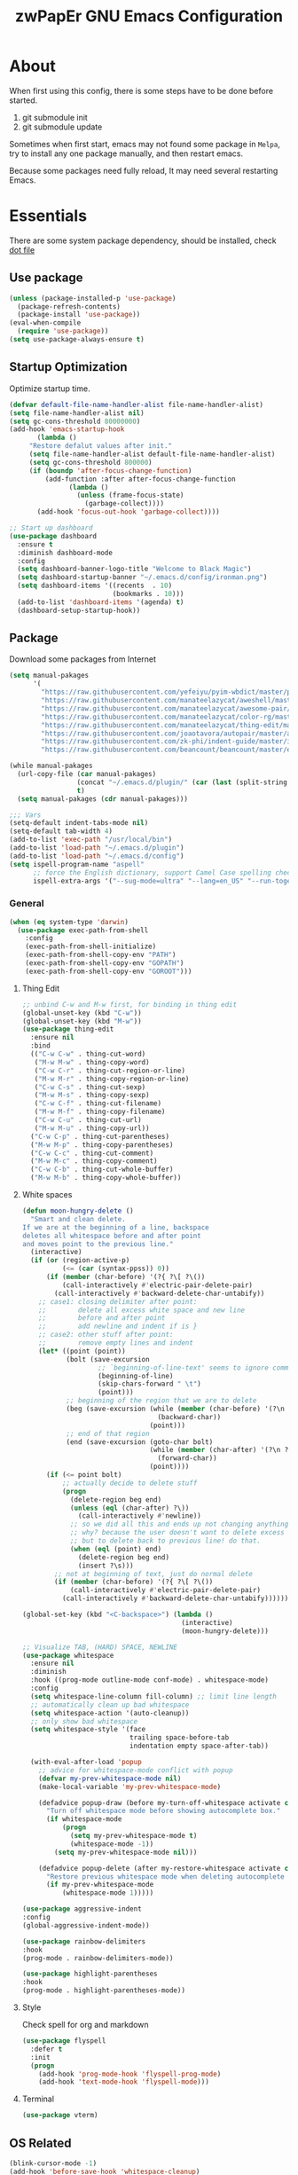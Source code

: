 #+TITLE: zwPapEr GNU Emacs Configuration

* About

When first using this config, there is some steps have to be done before started.

1. git submodule init
2. git submodule update

Sometimes when first start, emacs may not found some package in =Melpa=,
try to install any one package manually, and then restart emacs.

Because some packages need fully reload, It may need several restarting Emacs.


* Essentials

  There are some system package dependency, should be installed, check [[https://github.com/zwpaper/dotfile][dot file]]

** Use package

#+begin_src emacs-lisp
  (unless (package-installed-p 'use-package)
    (package-refresh-contents)
    (package-install 'use-package))
  (eval-when-compile
    (require 'use-package))
  (setq use-package-always-ensure t)
#+end_src


** Startup Optimization

   Optimize startup time.

#+BEGIN_SRC emacs-lisp
  (defvar default-file-name-handler-alist file-name-handler-alist)
  (setq file-name-handler-alist nil)
  (setq gc-cons-threshold 80000000)
  (add-hook 'emacs-startup-hook
         (lambda ()
       "Restore defalut values after init."
       (setq file-name-handler-alist default-file-name-handler-alist)
       (setq gc-cons-threshold 800000)
       (if (boundp 'after-focus-change-function)
           (add-function :after after-focus-change-function
                 (lambda ()
                   (unless (frame-focus-state)
                     (garbage-collect))))
         (add-hook 'focus-out-hook 'garbage-collect))))

  ;; Start up dashboard
  (use-package dashboard
    :ensure t
    :diminish dashboard-mode
    :config
    (setq dashboard-banner-logo-title "Welcome to Black Magic")
    (setq dashboard-startup-banner "~/.emacs.d/config/ironman.png")
    (setq dashboard-items '((recents  . 10)
                            (bookmarks . 10)))
    (add-to-list 'dashboard-items '(agenda) t)
    (dashboard-setup-startup-hook))
#+END_SRC

** Package

   Download some packages from Internet

#+begin_src emacs-lisp
  (setq manual-pakages
        '(
          "https://raw.githubusercontent.com/yefeiyu/pyim-wbdict/master/pyim-wbdict-qingge.pyim"
          "https://raw.githubusercontent.com/manateelazycat/aweshell/master/aweshell.el"
          "https://raw.githubusercontent.com/manateelazycat/awesome-pair/master/awesome-pair.el"
          "https://raw.githubusercontent.com/manateelazycat/color-rg/master/color-rg.el"
          "https://raw.githubusercontent.com/manateelazycat/thing-edit/master/thing-edit.el"
          "https://raw.githubusercontent.com/joaotavora/autopair/master/autopair.el"
          "https://raw.githubusercontent.com/zk-phi/indent-guide/master/indent-guide.el"
          "https://raw.githubusercontent.com/beancount/beancount/master/editors/emacs/beancount.el"))

  (while manual-pakages
    (url-copy-file (car manual-pakages)
                   (concat "~/.emacs.d/plugin/" (car (last (split-string (car manual-pakages) "/"))))
                   t)
    (setq manual-pakages (cdr manual-pakages)))

  ;;; Vars
  (setq-default indent-tabs-mode nil)
  (setq-default tab-width 4)
  (add-to-list 'exec-path "/usr/local/bin")
  (add-to-list 'load-path "~/.emacs.d/plugin")
  (add-to-list 'load-path "~/.emacs.d/config")
  (setq ispell-program-name "aspell"
        ;; force the English dictionary, support Camel Case spelling check (tested with aspell 0.6)
        ispell-extra-args '("--sug-mode=ultra" "--lang=en_US" "--run-together"))
#+end_src


*** General

#+begin_src emacs-lisp
  (when (eq system-type 'darwin)
    (use-package exec-path-from-shell
      :config
      (exec-path-from-shell-initialize)
      (exec-path-from-shell-copy-env "PATH")
      (exec-path-from-shell-copy-env "GOPATH")
      (exec-path-from-shell-copy-env "GOROOT")))
#+end_src

**** Thing Edit
#+begin_src emacs-lisp
  ;; unbind C-w and M-w first, for binding in thing edit
  (global-unset-key (kbd "C-w"))
  (global-unset-key (kbd "M-w"))
  (use-package thing-edit
    :ensure nil
    :bind
    (("C-w C-w" . thing-cut-word)
     ("M-w M-w" . thing-copy-word)
     ("C-w C-r" . thing-cut-region-or-line)
     ("M-w M-r" . thing-copy-region-or-line)
     ("C-w C-s" . thing-cut-sexp)
     ("M-w M-s" . thing-copy-sexp)
     ("C-w C-f" . thing-cut-filename)
     ("M-w M-f" . thing-copy-filename)
     ("C-w C-u" . thing-cut-url)
     ("M-w M-u" . thing-copy-url))
    ("C-w C-p" . thing-cut-parentheses)
    ("M-w M-p" . thing-copy-parentheses)
    ("C-w C-c" . thing-cut-comment)
    ("M-w M-c" . thing-copy-comment)
    ("C-w C-b" . thing-cut-whole-buffer)
    ("M-w M-b" . thing-copy-whole-buffer))
#+end_src

**** White spaces
#+begin_src emacs-lisp
  (defun moon-hungry-delete ()
    "Smart and clean delete.
  If we are at the beginning of a line, backspace
  deletes all whitespace before and after point
  and moves point to the previous line."
    (interactive)
    (if (or (region-active-p)
            (<= (car (syntax-ppss)) 0))
        (if (member (char-before) '(?{ ?\[ ?\())
            (call-interactively #'electric-pair-delete-pair)
          (call-interactively #'backward-delete-char-untabify))
      ;; case1: closing delimiter after point:
      ;;        delete all excess white space and new line
      ;;        before and after point
      ;;        add newline and indent if is }
      ;; case2: other stuff after point:
      ;;        remove empty lines and indent
      (let* ((point (point))
             (bolt (save-excursion
                     ;; `beginning-of-line-text' seems to ignore comment for some reason,
                     (beginning-of-line)
                     (skip-chars-forward " \t")
                     (point)))
             ;; beginning of the region that we are to delete
             (beg (save-excursion (while (member (char-before) '(?\n ?\s ?\t))
                                    (backward-char))
                                  (point)))
             ;; end of that region
             (end (save-excursion (goto-char bolt)
                                  (while (member (char-after) '(?\n ?\s ?\t))
                                    (forward-char))
                                  (point))))
        (if (<= point bolt)
            ;; actually decide to delete stuff
            (progn
              (delete-region beg end)
              (unless (eql (char-after) ?\))
                (call-interactively #'newline))
              ;; so we did all this and ends up not changing anything
              ;; why? because the user doesn't want to delete excess white space,
              ;; but to delete back to previous line! do that.
              (when (eql (point) end)
                (delete-region beg end)
                (insert ?\s)))
          ;; not at beginning of text, just do normal delete
          (if (member (char-before) '(?{ ?\[ ?\())
              (call-interactively #'electric-pair-delete-pair)
            (call-interactively #'backward-delete-char-untabify))))))

  (global-set-key (kbd "<C-backspace>") (lambda ()
                                          (interactive)
                                          (moon-hungry-delete)))

  ;; Visualize TAB, (HARD) SPACE, NEWLINE
  (use-package whitespace
    :ensure nil
    :diminish
    :hook ((prog-mode outline-mode conf-mode) . whitespace-mode)
    :config
    (setq whitespace-line-column fill-column) ;; limit line length
    ;; automatically clean up bad whitespace
    (setq whitespace-action '(auto-cleanup))
    ;; only show bad whitespace
    (setq whitespace-style '(face
                             trailing space-before-tab
                             indentation empty space-after-tab))

    (with-eval-after-load 'popup
      ;; advice for whitespace-mode conflict with popup
      (defvar my-prev-whitespace-mode nil)
      (make-local-variable 'my-prev-whitespace-mode)

      (defadvice popup-draw (before my-turn-off-whitespace activate compile)
        "Turn off whitespace mode before showing autocomplete box."
        (if whitespace-mode
            (progn
              (setq my-prev-whitespace-mode t)
              (whitespace-mode -1))
          (setq my-prev-whitespace-mode nil)))

      (defadvice popup-delete (after my-restore-whitespace activate compile)
        "Restore previous whitespace mode when deleting autocomplete box."
        (if my-prev-whitespace-mode
            (whitespace-mode 1)))))

  (use-package aggressive-indent
  :config
  (global-aggressive-indent-mode))

  (use-package rainbow-delimiters
  :hook
  (prog-mode . rainbow-delimiters-mode))

  (use-package highlight-parentheses
  :hook
  (prog-mode . highlight-parentheses-mode))
#+end_src

**** Style

     Check spell for org and markdown

#+BEGIN_SRC emacs-lisp
  (use-package flyspell
    :defer t
    :init
    (progn
      (add-hook 'prog-mode-hook 'flyspell-prog-mode)
      (add-hook 'text-mode-hook 'flyspell-mode)))
#+END_SRC

**** Terminal

#+begin_src emacs-lisp
  (use-package vterm)
#+end_src

** OS Related
#+begin_src emacs-lisp
  (blink-cursor-mode -1)
  (add-hook 'before-save-hook 'whitespace-cleanup)
  (setq ad-redefinition-action 'accept)

  ;; Use UTF-8 as much as possible with unix line endings
  (prefer-coding-system 'utf-8)
  (set-default-coding-systems 'utf-8)
  (set-terminal-coding-system 'utf-8)
  (set-keyboard-coding-system 'utf-8)
  (set-selection-coding-system 'utf-8)
  (setq locale-coding-system 'utf-8)
  ;; Treat clipboard input as UTF-8 string first; compound text next, etc.
  (when (display-graphic-p)
    (setq x-select-request-type '(UTF8_STRING COMPOUND_TEXT TEXT STRING)))

  ;; Always have a new line at the end of a file
  (setq require-final-newline t)

  ;; When buffer is closed, saves the cursor location
  (save-place-mode 1)

  ;; Real emacs knights don't use shift to mark things
  (setq shift-select-mode nil)

  ;; Real emacs knights don't use shift to mark things
  (setq shift-select-mode nil)

  ;; Garbage collect when Emacs is not in focus
  (add-hook 'focus-out-hook #'garbage-collect)

  ;; Merge system clipboard with Emacs
  (setq-default select-enable-clipboard t)

  ;; Prevent Extraneous Tabs
  (setq-default indent-tabs-mode nil)

  ;; Use iBuffer instead of Buffer List
  (global-set-key (kbd "C-x C-b") 'ibuffer)

  ;; Truncate lines
  (global-set-key (kbd "C-x C-!") 'toggle-truncate-lines)

  ;; Move the custom-set-variables to a different files
  (setq custom-file "~/.emacs.d/custom-file.el")
  (load custom-file 'noerror)
#+end_src

*** macOS
#+begin_src emacs-lisp
  (when (display-graphic-p)
    (menu-bar-mode     -1)
    (toggle-scroll-bar -1)
    (tool-bar-mode     -1)
    (tooltip-mode      -1)
    (add-to-list 'default-frame-alist '(ns-transparent-titlebar . t))
    (add-to-list 'default-frame-alist '(ns-appearance . dark)) ;; assuming you are using a dark theme
    (setq ns-use-proxy-icon nil)
    (setq frame-title-format nil))
#+end_src

-----

** Hydra
#+begin_src emacs-lisp
  (use-package init-hydra
    :load-path "config"
    :ensure nil)
#+end_src

** Snails
#+begin_src emacs-lisp
  (use-package snails
    :ensure nil
    :load-path "plugin/snails"
    :bind
    (:map global-map
          ("C-x C-a" . snails)))
#+end_src

** Funny Skins
#+begin_src emacs-lisp
  (use-package emojify
    :config
    (add-hook 'org-mode-hook #'emojify-mode))
  (use-package doom-modeline
    :config
    :hook
    (after-init . doom-modeline-init))
  (use-package nyan-mode
    :hook
    (after-init . nyan-mode))
  (use-package doom-themes
    :config
    ;; Global settings (defaults)
    (setq doom-themes-enable-bold t    ; if nil, bold is universally disabled
          doom-themes-enable-italic t) ; if nil, italics is universally disabled
    (load-theme 'doom-one t)

    ;; Enable flashing mode-line on errors
    (doom-themes-visual-bell-config)

    ;; Enable custom neotree theme (all-the-icons must be installed!)
    (doom-themes-neotree-config)
    ;; or for treemacs users
    (setq doom-themes-treemacs-theme "doom-colors") ; use the colorful treemacs theme
    (doom-themes-treemacs-config)

    ;; Corrects (and improves) org-mode's native fontification.
    (doom-themes-org-config))
#+end_src

*** Tab
#+begin_src emacs-lisp
  (use-package awesome-tab
    :ensure nil
    :commands (awesome-tab-mode)
    :load-path "plugin/awesome-tab"
    :init
    (defhydra hydra-tab (
                         :pre (awesome-tab-mode t)
                         :post (awesome-tab-mode -1))
      "
   ^^^^Fast Move             ^^^^Tab                    ^^Search            ^^Misc
  -^^^^--------------------+-^^^^---------------------+-^^----------------+-^^---------------------------
     ^_k_^   prev group    | _C-a_^^     select first | _b_ search buffer | _C-k_   kill buffer
   _h_   _l_  switch tab   | _C-e_^^     select last  | _g_ search group  | _C-S-k_ kill others in group
     ^_j_^   next group    | _a_^^     ace jump     | ^^                | ^^
   ^^0 ~ 9^^ select window | _C-h_/_C-l_ move current | ^^                | ^^
  -^^^^--------------------+-^^^^---------------------+-^^----------------+-^^---------------------------
  "
      ("h" awesome-tab-backward-tab)
      ("j" awesome-tab-forward-group)
      ("k" awesome-tab-backward-group)
       ("l" awesome-tab-forward-tab)
      ("a" awesome-tab-ace-jump)
      ("C-a" awesome-tab-select-beg-tab)
      ("C-e" awesome-tab-select-end-tab)
      ("C-h" awesome-tab-move-current-tab-to-left)
      ("C-l" awesome-tab-move-current-tab-to-right)
      ("b" ivy-switch-buffer)
      ("g" awesome-tab-counsel-switch-group)
      ("C-k" kill-current-buffer)
      ("C-S-k" awesome-tab-kill-other-buffers-in-current-group)
      ("q" nil "quit"))
    ;:config
    ;(awesome-tab-mode t)
    (setq awesome-tab-style "box")
    :bind
    (("M-t" . hydra-tab/body)))
#+end_src

*** Nerd Icons
    install [[https://github.com/ryanoasis/nerd-fonts][Nerd Icons]] before using this

    macOS:
#+begin_quote
   brew cask install font-hack-nerd-font
#+end_quote

#+begin_src emacs-lisp
  (use-package all-the-icons
    :init
    (all-the-icons-install-fonts))
  (use-package nerd-icons
    :load-path "~/.emacs.d/plugin/nerd-icons"
    :ensure nil)
  (set-face-attribute 'default nil
                      :family "Hack Nerd Font"
                      :height 140
                      :weight 'normal
                      :width 'normal)

  (cond ((eq system-type 'windows-nt)
         ;; Windows-specific code goes here.
         )
        ((eq system-type 'gnu/linux)
         ;; Linux-specific code goes here.
         )
        ((eq system-type 'darwin)
         ;; macOS code goes here.
         ))

  (if (eq system-type 'darwin)
      (progn
        ;; Set default font
        ;;; 如果配置好，这24个汉字与下面个48英文字母应该等长
        ;;; here are 24 chinese and 48 english chars, ended.
        (set-face-attribute 'default nil
                            :family "Hack Nerd Font"
                            :height 140
                            :weight 'normal
                            :width 'normal)
        (set-fontset-font t 'han      (font-spec
                                       :family "PingFang SC"
                                       :size 16
                                       ))
        (set-fontset-font t 'cjk-misc (font-spec
                                       :family "PingFang SC"
                                       :size 16
                                       ))))

  ;; (setq face-font-rescale-alist '(("PingFang SC" . 1.0)))
#+end_src

*** Show color in buffers
    + compilation

#+begin_src emacs-lisp
  (require 'ansi-color)
  (defun colorize-compilation-buffer ()
    (ansi-color-apply-on-region compilation-filter-start (point)))
  (add-hook 'compilation-filter-hook 'colorize-compilation-buffer)
#+end_src

*** Show line numbers
#+begin_src emacs-lisp
  (add-hook 'find-file-hooks (lambda()(display-line-numbers-mode 1)))
#+end_src

** Kill ring
#+begin_src emacs-lisp
  (setenv "LANG" "en_US.UTF-8")
  (defun isolate-kill-ring()
    "Isolate Emacs kill ring from OS X system pasteboard.
  This function is only necessary in window system."
    (interactive)
    (setq interprogram-cut-function nil)
    (setq interprogram-paste-function nil))

  (defun pasteboard-copy()
    "Copy region to OS X system pasteboard."
    (interactive)
    (shell-command-on-region
     (region-beginning) (region-end) "pbcopy"))

  (defun pasteboard-paste()
    "Paste from OS X system pasteboard via `pbpaste' to point."
    (interactive)
    (shell-command-on-region
     (point) (if mark-active (mark) (point)) "pbpaste" nil t))

  (defun pasteboard-cut()
    "Cut region and put on OS X system pasteboard."
    (interactive)
    (pasteboard-copy)
    (delete-region (region-beginning) (region-end)))

  (if window-system
      (progn
        (isolate-kill-ring)
        ;; bind CMD+C to pasteboard-copy
        (global-set-key (kbd "s-c") 'pasteboard-copy)
        ;; bind CMD+V to pasteboard-paste
        (global-set-key (kbd "s-v") 'pasteboard-paste)
        ;; bind CMD+X to pasteboard-cut
        (global-set-key (kbd "s-x") 'pasteboard-cut))
    )
#+end_src

** TBD

#+begin_src emacs-lisp
          ;;; var
                                          ;(defvar program-mode (haskell-mode c-mode emacs-lisp-mode lisp-interaction-mode lisp-mode
                                          ;                sh-mode c++-mode makefile-gmake-mode python-mode js-mode
                                          ;                go-mode rust-mode lua-mode minibuffer-inactive-mode))

    ;;; local package
  (use-package init-org
    :ensure nil)
  (use-package init-languages
    :ensure nil)
  (use-package init-tabnine
    :ensure nil)
  (use-package init-beancount
    :ensure nil)

  (use-package multiple-cursors)

    ;;; Awesome pair
  (use-package awesome-pair
    :ensure nil
    :config
    (define-key awesome-pair-mode-map (kbd "(") 'awesome-pair-open-round)
    (define-key awesome-pair-mode-map (kbd "[") 'awesome-pair-open-bracket)
    (define-key awesome-pair-mode-map (kbd "{") 'awesome-pair-open-curly)
    (define-key awesome-pair-mode-map (kbd ")") 'awesome-pair-close-round)
    (define-key awesome-pair-mode-map (kbd "]") 'awesome-pair-close-bracket)
    (define-key awesome-pair-mode-map (kbd "}") 'awesome-pair-close-curly)
    (define-key awesome-pair-mode-map (kbd "=") 'awesome-pair-equal)

    (define-key awesome-pair-mode-map (kbd "%") 'awesome-pair-match-paren)
    (define-key awesome-pair-mode-map (kbd "\"") 'awesome-pair-double-quote)

    (define-key awesome-pair-mode-map (kbd "SPC") 'awesome-pair-space)

    (define-key awesome-pair-mode-map (kbd "C-d") 'awesome-pair-forward-delete)
    (define-key awesome-pair-mode-map (kbd "C-k") 'awesome-pair-kill)

    (define-key awesome-pair-mode-map (kbd "M-\"") 'awesome-pair-wrap-double-quote)
    (define-key awesome-pair-mode-map (kbd "M-[") 'awesome-pair-wrap-bracket)
    (define-key awesome-pair-mode-map (kbd "M-{") 'awesome-pair-wrap-curly)
    (define-key awesome-pair-mode-map (kbd "M-(") 'awesome-pair-wrap-round)
    (define-key awesome-pair-mode-map (kbd "M-)") 'awesome-pair-unwrap)

    (define-key awesome-pair-mode-map (kbd "M-p") 'awesome-pair-jump-right)
    (define-key awesome-pair-mode-map (kbd "M-n") 'awesome-pair-jump-left)

    (dolist (hook (list
                   'c-mode-common-hook
                   'c-mode-hook
                   'c++-mode-hook
                   'haskell-mode-hook
                   'emacs-lisp-mode-hook
                   'lisp-interaction-mode-hook
                   'lisp-mode-hook
                   'sh-mode-hook
                   'makefile-gmake-mode-hook
                   'python-mode-hook
                   'go-mode-hook
                   'rust-mode-hook
                   'lua-mode-hook
                   'minibuffer-inactive-mode-hook
                   ))
      (add-hook hook '(lambda () (awesome-pair-mode 1)))))

          ;;; Treemacs
  (use-package treemacs
    :defer t
    :init
    (with-eval-after-load 'winum
      (define-key winum-keymap (kbd "M-0") #'treemacs-select-window))
    :config
    (treemacs-resize-icons 44)
    (treemacs-follow-mode t)
    (treemacs-filewatch-mode t)
    (treemacs-fringe-indicator-mode t)
    (pcase (cons (not (null (executable-find "git")))
                 (not (null (executable-find "python3"))))
      (`(t . t)
       (treemacs-git-mode 'deferred))
      (`(t . _)
       (treemacs-git-mode 'simple)))
    :bind
    (:map global-map
          ("M-0"       . treemacs-select-window)
          ("C-x t 1"   . treemacs-delete-other-windows)
          ("C-x t t"   . treemacs)
          ("C-x t B"   . treemacs-bookmark)
          ("C-x t C-t" . treemacs-find-file)
          ("C-x t M-t" . treemacs-find-tag)))

  (use-package treemacs-projectile
    :after treemacs projectile
    :ensure t)

  (use-package treemacs-icons-dired
    :after treemacs dired
    :ensure t
    :config (treemacs-icons-dired-mode))

    ;;; Bookmarks
  (setq bookmark-save-flag 1) ; everytime bookmark is changed, automatically save it
  (use-package recentf
    :init
    (recentf-mode 1)
    :config
    (setq-default recent-save-file "~/.emacs.d/recentf")
    (setq recentf-max-menu-items 100))

  (use-package epa-file
    :ensure nil
    :config
    (epa-file-enable)
    (setq epa-pinentry-mode 'loopback))

  ;; Global Settings:
    ;;; Key bindings
  (global-set-key (kbd "M-m") 'goto-line)
  ;; scroll one line only when past the bottom of screen
  (setq scroll-conservatively 1)
  (global-set-key (kbd "M-n") 'scroll-up-line)
  (global-set-key (kbd "M-p") 'scroll-down-line)

  (global-set-key (kbd "C-x C-b") 'ibuffer)
  (setq ibuffer-saved-filter-groups
        '(("home"
           ("emacs-config" (or (filename . ".emacs.d")
                               (filename . "emacs-config")))
           ("eshells" (or (name . "\.esh")
                          (name . "*eshell*")))
           ("Org" (or (mode . org-mode)
                      (filename . "OrgMode")))
           ("Golang Dev" (or (mode . go-mode)))
           ("Magit" (name . "\*magit"))
           ("Help" (or (name . "\*Help\*")
                       (name . "\*Apropos\*")
                       (name . "\*info\*"))))))
  (add-hook 'ibuffer-mode-hook
            '(lambda ()
               (ibuffer-switch-to-saved-filter-groups "home")))
  (setq ibuffer-expert t)
  (setq ibuffer-show-empty-filter-groups nil)

  ;; (require 'tramp)
  ;; (add-to-list 'tramp-remote-path 'tramp-own-remote-path)

  ;; multiple cursors
  (global-set-key (kbd "C-c C-l") 'mc/edit-lines)
  (global-set-key (kbd "C-c C-n") 'mc/mark-next-like-this)
  (global-set-key (kbd "C-c C-p") 'mc/mark-previous-like-this)
  (global-set-key (kbd "C-c C-a") 'mc/mark-all-like-this)

  ;; Move backup file to dot folder
    ;;; Don't clutter up directories with files~
  (setq backup-directory-alist
        `((".*" . ,temporary-file-directory)))

    ;;; Don't clutter with #files either
  (setq auto-save-file-name-transforms
        `((".*" ,temporary-file-directory t)))


  ;; Ace-window
  (global-set-key (kbd "C-M-o") 'ace-window)     ; Ace-window
  (setq aw-keys '(?a ?s ?d ?f ?q ?w ?e ?r))
  ;; avy
  (use-package avy
    :bind
    (("C-M-[" . avy-goto-char-2)))

  ;; color-rg
  (use-package color-rg
    :ensure nil
    :bind
    (("M-s M-s" . color-rg-search-project))
    )
  ;; aweshell
  (use-package aweshell
    :ensure nil
    :init
    (use-package eshell-up)
    (use-package eshell-did-you-mean)
    (use-package eshell-prompt-extras)
    :config
    (defalias 'open 'find-file)
    (defalias 'ls '(lsd $*))
    )

    ;;; Global

  (setq inhibit-compacting-font-caches t)
  (setq neo-theme (if (display-graphic-p) 'icons 'arrow))


  ;; Pyim
  (use-package pyim
    :demand t
    :init
    ;; librime copy to .emacs.d/plugin
    (require 'liberime)
    :config
    (setq default-input-method "pyim")
    (liberime-start "/Library/Input Methods/Squirrel.app/Contents/SharedSupport" (file-truename "~/.emacs.d/pyim/rime/"))
    (liberime-select-schema "luna_pinyin_simp")
    (setq pyim-default-scheme 'rime-quanpin)
    (setq pyim-page-length 9)

    ;; 设置 pyim 探针设置，这是 pyim 高级功能设置，可以实现 *无痛* 中英文切换 :-)
    ;; 我自己使用的中英文动态切换规则是：
    ;; 1. 光标只有在注释里面时，才可以输入中文。
    ;; 2. 光标前是汉字字符时，才能输入中文。
    ;; 3. 使用 M-j 快捷键，强制将光标前的拼音字符串转换为中文。
    (setq-default pyim-english-input-switch-functions
                  '(pyim-probe-dynamic-english
                    pyim-probe-isearch-mode
                    pyim-probe-program-mode
                    pyim-probe-org-structure-template))

    (setq-default pyim-punctuation-half-width-functions
                  '(pyim-probe-punctuation-line-beginning
                    pyim-probe-punctuation-after-punctuation))

    ;; 使用 pupup-el 来绘制选词框
    (if window-system
        (progn
          (use-package posframe)
          (setq pyim-page-tooltip 'posframe))
      (setq pyim-page-tooltip 'popup))

    ;; 让 Emacs 启动时自动加载 pyim 词库
    ;;  (add-hook 'emacs-startup-hook
    ;;            #'(lambda () (pyim-restart-1 t)))
    :bind
    (("M-j" . pyim-convert-code-at-point) ;与 pyim-probe-dynamic-english 配合
     ("C-;" . pyim-delete-word-from-personal-buffer)))
  (global-set-key (kbd "C-\\") 'toggle-input-method)


  (use-package ivy
    :diminish ivy-mode
    :config
    (use-package ivy-rich)
    (use-package swiper)
    (use-package counsel
      :bind
      ("M-y" . counsel-yank-pop)
      ("M-x" . counsel-M-x)
      ("C-c g" . counsel-git)
      ("C-c j" . counsel-git-grep)
      ("C-c k" . counsel-ag)
      ("C-x C-f" . counsel-find-file))
    (ivy-mode 1)
    (setq ivy-use-virtual-buffers t)
    (setq enable-recursive-minibuffers t)
    ;; enable this if you want `swiper' to use it
    ;; (setq search-default-mode #'char-fold-to-regexp)
    (define-key minibuffer-local-map (kbd "C-r") 'counsel-minibuffer-history)
    :bind
    (("C-s" . swiper)
     ("C-c C-r" . ivy-resume)
     ("M-y" . counsel-yank-pop)
     ("M-x" . counsel-M-x)
     ("C-c g" . counsel-git)
     ("C-c j" . counsel-git-grep)
     ("C-c k" . counsel-ag)
     ("C-x C-f" . counsel-find-file)

     :map minibuffer-local-map
     ("C-r" . counsel-minibuffer-history)))

  ;; magit
  (use-package magit
    :config
    (use-package magit-todos
      :config
      (magit-todos-mode 1)
      (setq magit-todos-exclude-globs "vendor"))
    :bind
    ("C-x g" . magit-status))


  ;; Indent Guide
                                          ;  (use-package highlight-indent-guides
                                          ;    :hook
                                          ;    (haskell-mode c-mode emacs-lisp-mode lisp-interaction-mode lisp-mode
                                          ;    sh-mode c++-mode makefile-gmake-mode python-mode js-mode
                                          ;    go-mode rust-mode lua-mode minibuffer-inactive-mode))



  (load "server")
  (unless (server-running-p) (server-start))

  ;;(use-package yequake)
  ;;  :custom
  ;;  (yequake-frames
  ;;   '(("org-capture"
  ;;      (buffer-fns . (yequake-org-capture))
  ;;      (width . 0.75)
  ;;      (height . 0.5)
  ;;      (alpha . 0.95)
  ;;      (frame-parameters . ((undecorated . t)
  ;;                           (skip-taskbar . t)
  ;;                           (sticky . t))))))

                                          ; (setq org-latex-compiler "xelatex")
                                          ; (setq org-latex-pdf-process '("latexmk -xelatex -quiet -shell-escape -f %f"))
                                          ; (setq-default TeX-engine 'xetex)
                                          ; (setq-default TeX-PDF-mode t)
#+end_src

** Customize
#+begin_src emacs-lisp
  (setq custom-file (expand-file-name "custom.el" user-emacs-directory))
  (when (file-exists-p custom-file)
    (load custom-file))
#+end_src
* Credits
This Emacs configuration was influenced and inspired by the following configurations.
- [[https://github.com/MatthewZMD/.emacs.d][MT’s GNU Emacs Configuration]]
